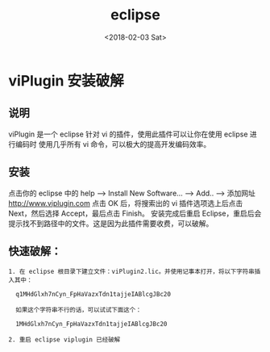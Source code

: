 #+TITLE: eclipse
#+DATE: <2018-02-03 Sat>
#+LAYOUT: post
#+OPTIONS: ^:{}
#+TAGS: tools, eclipse
#+CATEGORIES: tools

* viPlugin 安装破解
** 说明
   viPlugin 是一个 eclipse 针对 vi 的插件，使用此插件可以让你在使用 eclipse 进行编码时
   使用几乎所有 vi 命令，可以极大的提高开发编码效率。
** 安装
   点击你的 eclipse 中的 help --> Install New Software... --> Add..  --> 添加网址 http://www.viplugin.com
   点击 OK 后，将搜索出的 vi 插件选项选上后点击 Next，然后选择 Accept，最后点击 Finish。
   安装完成后重启 Eclipse，重启后会提示找不到路径中的文件。这是因为此插件需要收费，可以破解。

** 快速破解：
      #+BEGIN_EXAMPLE
        1. 在 eclipse 根目录下建立文件：viPlugin2.lic。并使用记事本打开，将以下字符串插入其中：

          q1MHdGlxh7nCyn_FpHaVazxTdn1tajjeIABlcgJBc20

          如果这个字符串不行的话，可以试试下面这个：

          1MHdGlxh7nCyn_FpHaVazxTdn1tajjeIABlcgJBc20

        2. 重启 eclipse viplugin 已经破解
      #+END_EXAMPLE
